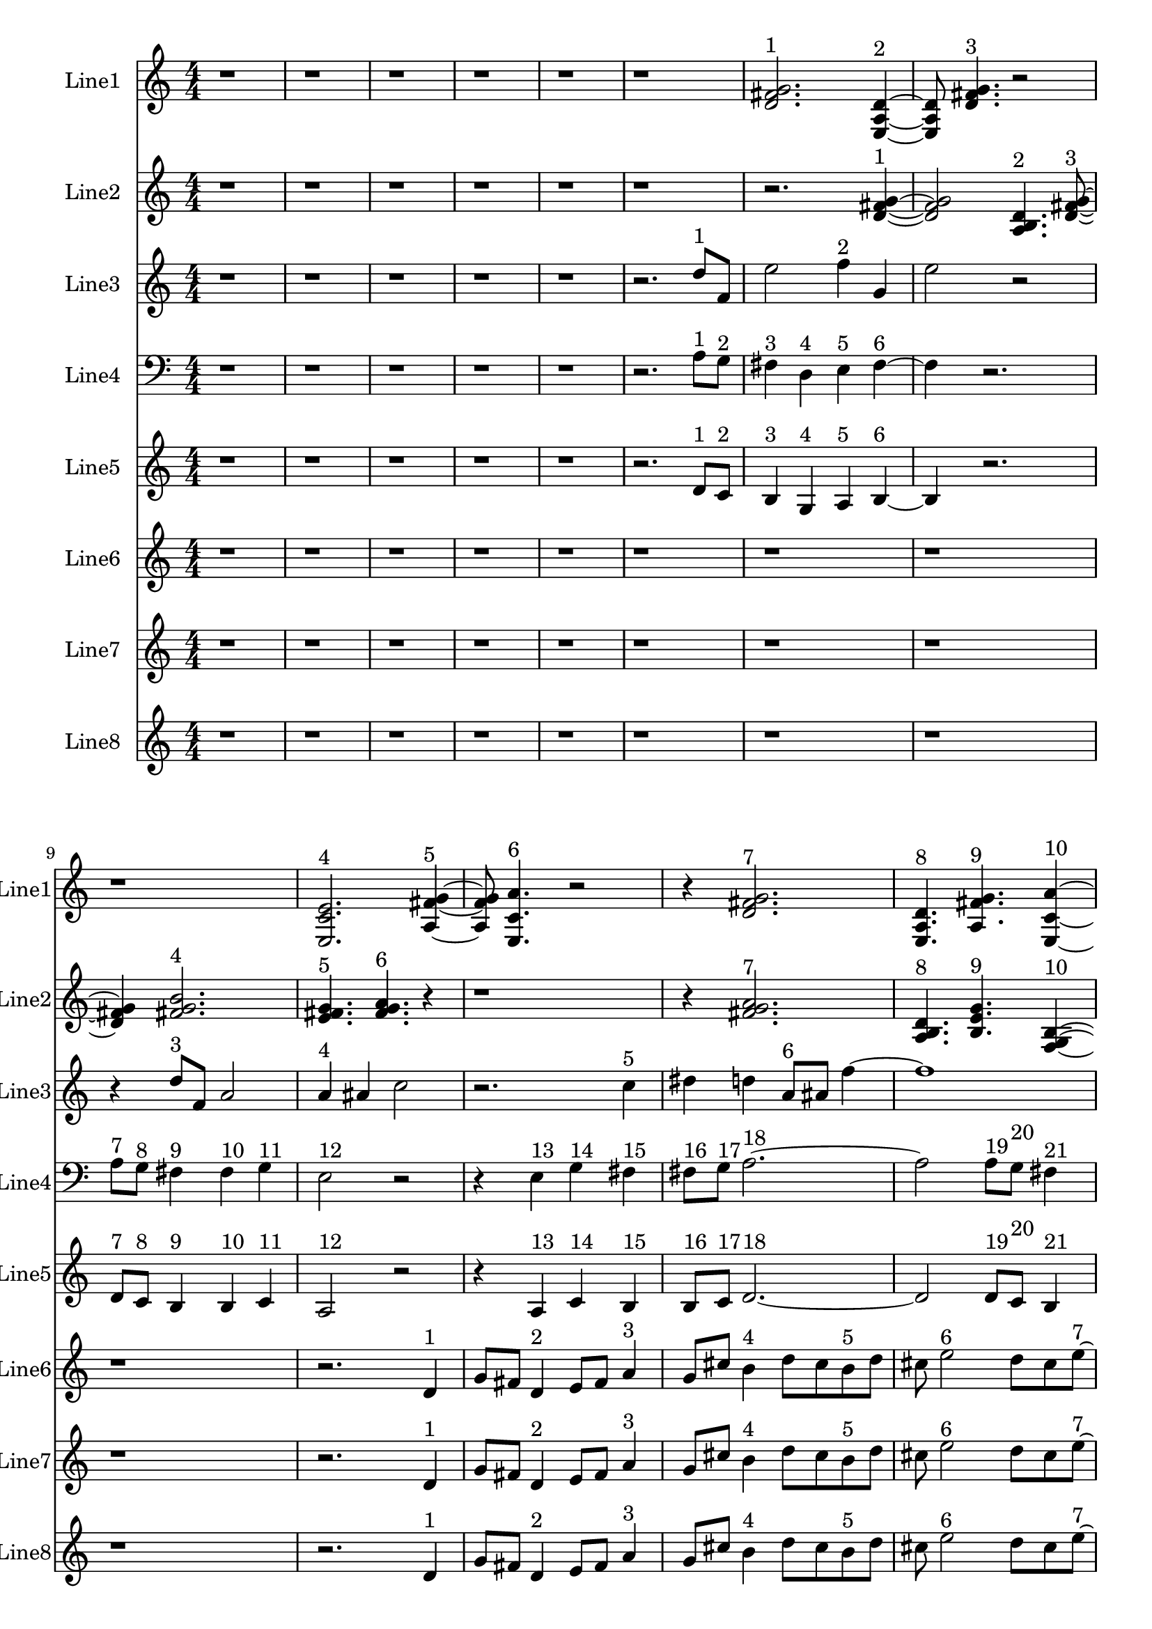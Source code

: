 % 2016-09-18 00:18

\version "2.18.2"
\language "english"

\header {}

\layout {}

\paper {}

\score {
    \new Score <<
        \context Staff = "line1" {
            \set Staff.instrumentName = \markup { Line1 }
            \set Staff.shortInstrumentName = \markup { Line1 }
            {
                \numericTimeSignature
                \time 4/4
                \bar "||"
                \accidentalStyle modern-cautionary
                r1
                r1
                r1
                r1
                r1
                r1
                <d' fs' g'>2. ^ \markup { 1 }
                <e a d'>4 ~ ^ \markup { 2 }
                <e a d'>8
                <d' fs' g'>4. ^ \markup { 3 }
                r2
                r1
                <e c' e'>2. ^ \markup { 4 }
                <a fs' g'>4 ~ ^ \markup { 5 }
                <a fs' g'>8
                <e c' a'>4. ^ \markup { 6 }
                r2
                r4
                <d' fs' g'>2. ^ \markup { 7 }
                <e a d'>4. ^ \markup { 8 }
                <a fs' g'>4. ^ \markup { 9 }
                <e c' a'>4 ~ ^ \markup { 10 }
                <e c' a'>2..
                <a, d g>8 ~ ^ \markup { 11 }
                <a, d g>4
                <c f b>4. ^ \markup { 12 }
                <a, f a>4. ^ \markup { 13 }
                <g, f b>4. ^ \markup { 14 }
                <a, f d'>4. ^ \markup { 15 }
                r4
                r2
                <c f b>2 ~ ^ \markup { 16 }
                <c f b>1
                <a, d g>4. ^ \markup { 17 }
                <g, f b>4. ^ \markup { 18 }
                r4
                r1
                r4
                <a, f d'>2. ^ \markup { 19 }
                <f, d b>4. ^ \markup { 20 }
                <a, f d'>4. ^ \markup { 21 }
                <g, f b>4 ~ ^ \markup { 22 }
                <g, f b>2
                <a, f a>4. ^ \markup { 23 }
                <c f b>8 ~ ^ \markup { 24 }
                <c f b>4
                <a, f d'>4. ^ \markup { 25 }
                <f, d b>4. ^ \markup { 26 }
                <a, f a>4. ^ \markup { 27 }
                <c f b>2 ~ ^ \markup { 28 }
                <c f b>8 ~
                <c f b>8
                <a, d g>4. ^ \markup { 29 }
                <c f b>4. ^ \markup { 30 }
                r8
                r1
                r4.
                <a, f a>2 ~ ^ \markup { 31 }
                <a, f a>8 ~
                <a, f a>8
                <g, f b>4. ^ \markup { 32 }
                <a, f d'>4. ^ \markup { 33 }
                r8
                r1
                r1
                r2..
                <c f b>8 ~ ^ \markup { 34 }
                <c f b>2 ~
                <c f b>8
                <g a b>4. ^ \markup { 35 }
                <a b c'>4. ^ \markup { 36 }
                <b c' d'>2 ~ ^ \markup { 37 }
                <b c' d'>8 ~
                <b c' d'>8
                <g a b>4. ^ \markup { 38 }
                <b c' d'>4. ^ \markup { 39 }
                <a b c'>8 ~ ^ \markup { 40 }
                <a b c'>4
                <a b c'>4. ^ \markup { 41 }
                <b c' d'>4. ^ \markup { 42 }
                <b c' d'>1 ~ ^ \markup { 43 }
                <b c' d'>2
                <g a b>4. ^ \markup { 44 }
                <a b c'>8 ~ ^ \markup { 45 }
                <a b c'>4
                <b c' d'>2. ^ \markup { 46 }
                <g a b>4. ^ \markup { 47 }
                <b c' d'>4. ^ \markup { 48 }
                <a b c'>4 ~ ^ \markup { 49 }
                <a b c'>2
                <a b c'>4. ^ \markup { 50 }
                <b c' d'>8 ~ ^ \markup { 51 }
                <b c' d'>4
                <b c' d'>4. ^ \markup { 52 }
                <g a b>4. ^ \markup { 53 }
                <a b c'>4. ^ \markup { 54 }
                <b c' d'>2 ~ ^ \markup { 55 }
                <b c' d'>8 ~
                <b c' d'>8
                <g a b>4. ^ \markup { 56 }
                <b c' d'>4. ^ \markup { 57 }
                <a b c'>8 ~ ^ \markup { 58 }
                <a b c'>2 ~
                <a b c'>8
                <a b c'>4. ^ \markup { 59 }
                <b c' d'>4. ^ \markup { 60 }
                <b c' d'>2 ~ ^ \markup { 61 }
                <b c' d'>8 ~
                <b c' d'>8
                <g a b>4. ^ \markup { 62 }
                <a b c'>4. ^ \markup { 63 }
                <b c' d'>8 ~ ^ \markup { 64 }
                <b c' d'>2 ~
                <b c' d'>8
                <g a b>4. ^ \markup { 65 }
            }
        }
        \context Staff = "line2" {
            \set Staff.instrumentName = \markup { Line2 }
            \set Staff.shortInstrumentName = \markup { Line2 }
            {
                \numericTimeSignature
                \time 4/4
                \bar "||"
                \accidentalStyle modern-cautionary
                r1
                r1
                r1
                r1
                r1
                r1
                r2.
                <d' fs' g'>4 ~ ^ \markup { 1 }
                <d' fs' g'>2
                <a b d'>4. ^ \markup { 2 }
                <d' fs' g'>8 ~ ^ \markup { 3 }
                <d' fs' g'>4
                <fs' g' b'>2. ^ \markup { 4 }
                <e' fs' g'>4. ^ \markup { 5 }
                <fs' g' a'>4. ^ \markup { 6 }
                r4
                r1
                r4
                <fs' g' a'>2. ^ \markup { 7 }
                <a b d'>4. ^ \markup { 8 }
                <b e' g'>4. ^ \markup { 9 }
                <f g b>4 ~ ^ \markup { 10 }
                <f g b>2
                <b d' e'>4. ^ \markup { 11 }
                <f g b>8 ~ ^ \markup { 12 }
                <f g b>4
                <b e' g'>4. ^ \markup { 13 }
                <d f b>4. ^ \markup { 14 }
                <b g' a'>4. ^ \markup { 15 }
                <f g b>2 ~ ^ \markup { 16 }
                <f g b>8 ~
                <f g b>2..
                <b d' e'>8 ~ ^ \markup { 17 }
                <b d' e'>4
                <d f b>4. ^ \markup { 18 }
                <b g' a'>4. ~ ^ \markup { 19 }
                <b g' a'>4.
                <c d b>4. ^ \markup { 20 }
                <b g' a'>4 ~ ^ \markup { 21 }
                <b g' a'>8
                <d f b>2. ^ \markup { 22 }
                <b e' g'>8 ~ ^ \markup { 23 }
                <b e' g'>4
                <f g b>4. ^ \markup { 24 }
                <b g' a'>4. ^ \markup { 25 }
                <c d b>4. ^ \markup { 26 }
                <b e' g'>4. ^ \markup { 27 }
                <f g b>4 ~ ^ \markup { 28 }
                <f g b>2
                <b d' e'>4. ^ \markup { 29 }
                <f g b>8 ~ ^ \markup { 30 }
                <f g b>4
                <b e' g'>2. ^ \markup { 31 }
                <d e f>4. ^ \markup { 32 }
                <e f g>4. ^ \markup { 33 }
                <e f g>4 ~ ^ \markup { 34 }
                <e f g>2
                <c d e>4. ^ \markup { 35 }
                <d e f>8 ~ ^ \markup { 36 }
                <d e f>4
                <e f g>2. ^ \markup { 37 }
                <c d e>4. ^ \markup { 38 }
                <e f g>4. ^ \markup { 39 }
                <d e f>4 ~ ^ \markup { 40 }
                <d e f>8
                <d e f>4. ^ \markup { 41 }
                <e f g>4. ^ \markup { 42 }
                <e f g>8 ~ ^ \markup { 43 }
                <e f g>1 ~
                <e f g>4.
                <c d e>4. ^ \markup { 44 }
                <d e f>4 ~ ^ \markup { 45 }
                <d e f>8
                <e f g>2. ^ \markup { 46 }
                <c d e>8 ~ ^ \markup { 47 }
                <c d e>4
                <e f g>4. ^ \markup { 48 }
                <d e f>4. ~ ^ \markup { 49 }
                <d e f>4.
                <d e f>4. ^ \markup { 50 }
                <e f g>4 ~ ^ \markup { 51 }
                <e f g>8
                <e f g>4. ^ \markup { 52 }
                <c d e>4. ^ \markup { 53 }
                <d e f>8 ~ ^ \markup { 54 }
                <d e f>4
                <e f g>2. ^ \markup { 55 }
                <c d e>4. ^ \markup { 56 }
                <e f g>4. ^ \markup { 57 }
                <d e f>4 ~ ^ \markup { 58 }
                <d e f>2
                <d e f>4. ^ \markup { 59 }
                <e f g>8 ~ ^ \markup { 60 }
                <e f g>4
                <e f g>2. ^ \markup { 61 }
                <c d e>4. ^ \markup { 62 }
                <d e f>4. ^ \markup { 63 }
                <e f g>4 ~ ^ \markup { 64 }
                <e f g>2
                <c d e>4. ^ \markup { 65 }
                <e f g>8 ~ ^ \markup { 66 }
                <e f g>4
                <d e f>4. ^ \markup { 67 }
                <d e f>4. ^ \markup { 68 }
                <e f g>4. ^ \markup { 69 }
                <e f g>2 ~ ^ \markup { 70 }
                <e f g>8 ~
                <e f g>2..
                <c d e>8 ~ ^ \markup { 71 }
                <c d e>4
                <d e f>4. ^ \markup { 72 }
                <e f g>4. ~ ^ \markup { 73 }
                <e f g>4.
                <c d e>4. ^ \markup { 74 }
                <e f g>4 ~ ^ \markup { 75 }
                <e f g>8
                <d e f>2. ^ \markup { 76 }
                <d e f>8 ~ ^ \markup { 77 }
                <d e f>4
                <e f g>4. ^ \markup { 78 }
                <e f g>4. ^ \markup { 79 }
            }
        }
        \context Staff = "line3" {
            \set Staff.instrumentName = \markup { Line3 }
            \set Staff.shortInstrumentName = \markup { Line3 }
            {
                \numericTimeSignature
                \time 4/4
                \bar "||"
                \accidentalStyle modern-cautionary
                \clef treble
                r1
                r1
                r1
                r1
                r1
                r2.
                d''8 [ ^ \markup { 1 }
                f'8 ]
                e''2
                f''4 ^ \markup { 2 }
                g'4
                e''2
                r2
                r4
                d''8 [ ^ \markup { 3 }
                f'8 ]
                a'2
                a'4 ^ \markup { 4 }
                as'4
                c''2
                r2.
                c''4 ^ \markup { 5 }
                ds''4
                d''4
                a'8 [ ^ \markup { 6 }
                as'8 ]
                f''4 ~
                f''1
                c''8 [ ^ \markup { 7 }
                f''8 ]
                a''4
                c''4 ^ \markup { 8 }
                g'4
                e''2.
                d''4 ^ \markup { 9 }
                c''4
                b'4
                d''4 ^ \markup { 10 }
                c''4
                b'2
                r2
                r2
                g'4 ^ \markup { 11 }
                a'4
                b'2
                d''4 ^ \markup { 12 }
                c''4
                b'2
                b'4 ^ \markup { 13 }
                c''4
                a'2
                r4
                a'4 ^ \markup { 14 }
                c''4
                b'4
                b'8 [ ^ \markup { 15 }
                c''8 ]
                d''4 ~
                d''2
                d''4 ^ \markup { 16 }
                c''4
                b'2
                g'4 ^ \markup { 17 }
                a'4
                b'2.
                a'4 ^ \markup { 18 }
                c''4
                b'4
                r2
                d''2 ^ \markup { 19 }
                c''4
                b'4
                g'2 ^ \markup { 20 }
                a'4
                b'4
                d''2 ^ \markup { 21 }
                c''4
                b'4
                a'2 ^ \markup { 22 }
                c''4
                b'4
                a'4 ^ \markup { 23 }
                c''4
                b'4
                d''4 ~ ^ \markup { 24 }
                d''2.
                c''4
                b'4
                r4
                d''2 ^ \markup { 25 }
                c''4
                b'4
                g'2 ~ ^ \markup { 26 }
                g'4
                a'4
                b'4
                a'4 ^ \markup { 27 }
                c''4
                b'4
                r2
                r1
                r1
                r1
                r1
                r1
                r1
                r1
                r1
                r1
                r1
                r1
                r1
            }
        }
        \context Staff = "line4" {
            \set Staff.instrumentName = \markup { Line4 }
            \set Staff.shortInstrumentName = \markup { Line4 }
            {
                \numericTimeSignature
                \time 4/4
                \bar "||"
                \accidentalStyle modern-cautionary
                \clef bass
                r1
                r1
                r1
                r1
                r1
                r2.
                a8 [ ^ \markup { 1 }
                g8 ] ^ \markup { 2 }
                fs4 ^ \markup { 3 }
                d4 ^ \markup { 4 }
                e4 ^ \markup { 5 }
                fs4 ~ ^ \markup { 6 }
                fs4
                r2.
                a8 [ ^ \markup { 7 }
                g8 ] ^ \markup { 8 }
                fs4 ^ \markup { 9 }
                fs4 ^ \markup { 10 }
                g4 ^ \markup { 11 }
                e2 ^ \markup { 12 }
                r2
                r4
                e4 ^ \markup { 13 }
                g4 ^ \markup { 14 }
                fs4 ^ \markup { 15 }
                fs8 [ ^ \markup { 16 }
                g8 ] ^ \markup { 17 }
                a2. ~ ^ \markup { 18 }
                a2
                a8 [ ^ \markup { 19 }
                g8 ] ^ \markup { 20 }
                fs4 ^ \markup { 21 }
                d4 ^ \markup { 22 }
                e4 ^ \markup { 23 }
                fs2 ~ ^ \markup { 24 }
                fs4
                e4 ^ \markup { 25 }
                c4 ^ \markup { 26 }
                e,4 ^ \markup { 27 }
                r1
                r1
                r1
                r1
                r1
                r1
                r1
                r1
                r1
                r1
                r1
                r1
                r1
                r1
                r1
                r1
                r1
                r1
                r1
                r1
                r1
                r1
                r1
                r1
                r1
                r1
                r1
                r1
                r1
                r1
                r1
                r1
                r1
            }
        }
        \context Staff = "line5" {
            \set Staff.instrumentName = \markup { Line5 }
            \set Staff.shortInstrumentName = \markup { Line5 }
            {
                \numericTimeSignature
                \time 4/4
                \bar "||"
                \accidentalStyle modern-cautionary
                r1
                r1
                r1
                r1
                r1
                r2.
                d'8 [ ^ \markup { 1 }
                c'8 ] ^ \markup { 2 }
                b4 ^ \markup { 3 }
                g4 ^ \markup { 4 }
                a4 ^ \markup { 5 }
                b4 ~ ^ \markup { 6 }
                b4
                r2.
                d'8 [ ^ \markup { 7 }
                c'8 ] ^ \markup { 8 }
                b4 ^ \markup { 9 }
                b4 ^ \markup { 10 }
                c'4 ^ \markup { 11 }
                a2 ^ \markup { 12 }
                r2
                r4
                a4 ^ \markup { 13 }
                c'4 ^ \markup { 14 }
                b4 ^ \markup { 15 }
                b8 [ ^ \markup { 16 }
                c'8 ] ^ \markup { 17 }
                d'2. ~ ^ \markup { 18 }
                d'2
                d'8 [ ^ \markup { 19 }
                c'8 ] ^ \markup { 20 }
                b4 ^ \markup { 21 }
                g4 ^ \markup { 22 }
                a4 ^ \markup { 23 }
                b2 ~ ^ \markup { 24 }
                b4
                a4 ^ \markup { 25 }
                c'4 ^ \markup { 26 }
                b4 ^ \markup { 27 }
                r1
                r1
                r1
                r1
                r1
                r1
                r1
                r1
                r1
                r1
                r1
                r1
                r1
                r1
                r1
                r1
                r1
                r1
                r1
                r1
                r1
                r1
                r1
                r1
                r1
                r1
                r1
                r1
                r1
                r1
                r1
                r1
                r1
            }
        }
        \context Staff = "line6" {
            \set Staff.instrumentName = \markup { Line6 }
            \set Staff.shortInstrumentName = \markup { Line6 }
            {
                \numericTimeSignature
                \time 4/4
                \bar "||"
                \accidentalStyle modern-cautionary
                r1
                r1
                r1
                r1
                r1
                r1
                r1
                r1
                r1
                r2.
                d'4 ^ \markup { 1 }
                g'8 [
                fs'8 ]
                d'4 ^ \markup { 2 }
                e'8 [
                fs'8 ]
                a'4 ^ \markup { 3 }
                g'8 [
                cs''8 ]
                b'4 ^ \markup { 4 }
                d''8 [
                cs''8
                b'8 ^ \markup { 5 }
                d''8 ]
                cs''8
                e''2 ^ \markup { 6 }
                d''8 [
                cs''8
                e''8 ~ ] ^ \markup { 7 }
                e''8 [
                g'8
                fs'8 ]
                g4 ^ \markup { 8 }
                a8 [
                fs'8
                b'8 ] ^ \markup { 9 }
                d''8 [
                gs''8 ]
                r2.
                r1
                r1
                r4.
                b''4 ^ \markup { 10 }
                a''8 [
                gs''8
                e''8 ~ ] ^ \markup { 11 }
                e''8 [
                fs''8
                gs''8 ]
                b''4 ^ \markup { 12 }
                a''8 [
                cs''8
                e'8 ~ ] ^ \markup { 13 }
                e'8 [
                c'8
                b8
                e'8 ^ \markup { 14 }
                c'8
                b8 ]
                g4 ~ ^ \markup { 15 }
                g4
                f8 [
                b8 ]
                d'4 ^ \markup { 16 }
                c'8 [
                b8 ]
                g4 ^ \markup { 17 }
                a8 [
                b8
                a8 ^ \markup { 18 }
                f8
                e8 ]
                r8
                r2.
                c4 ^ \markup { 19 }
                as,8 [
                e8 ]
                f,4 ^ \markup { 20 }
                d8 [
                e8 ]
                c4 ^ \markup { 21 }
                as,8 [
                e8 ]
                g,4 ^ \markup { 22 }
                f8 [
                e8
                g,8 ^ \markup { 23 }
                as,8 ]
                e8
                c2 ^ \markup { 24 }
                f8 [
                e8
                g8 ~ ] ^ \markup { 25 }
                g8 [
                f8
                e8 ]
                c4 ^ \markup { 26 }
                d8 [
                e8
                d8 ] ^ \markup { 27 }
                f8 [
                e8 ]
                r2.
                r1
                r1
                r1
                r1
                r1
                r1
                r1
                r1
                r1
                r1
                r1
                r1
                r1
                r1
                r1
                r1
                r1
                r1
                r1
                r1
            }
        }
        \context Staff = "line7" {
            \set Staff.instrumentName = \markup { Line7 }
            \set Staff.shortInstrumentName = \markup { Line7 }
            {
                \numericTimeSignature
                \time 4/4
                \bar "||"
                \accidentalStyle modern-cautionary
                r1
                r1
                r1
                r1
                r1
                r1
                r1
                r1
                r1
                r2.
                d'4 ^ \markup { 1 }
                g'8 [
                fs'8 ]
                d'4 ^ \markup { 2 }
                e'8 [
                fs'8 ]
                a'4 ^ \markup { 3 }
                g'8 [
                cs''8 ]
                b'4 ^ \markup { 4 }
                d''8 [
                cs''8
                b'8 ^ \markup { 5 }
                d''8 ]
                cs''8
                e''2 ^ \markup { 6 }
                d''8 [
                cs''8
                e''8 ~ ] ^ \markup { 7 }
                e''8 [
                g'8
                fs'8 ]
                g4 ^ \markup { 8 }
                a8 [
                fs'8
                b'8 ] ^ \markup { 9 }
                d''8 [
                gs''8 ]
                r2.
                r1
                r1
                r4.
                b''4 ^ \markup { 10 }
                a''8 [
                gs''8
                e''8 ~ ] ^ \markup { 11 }
                e''8 [
                fs''8
                gs''8 ]
                b''4 ^ \markup { 12 }
                a''8 [
                cs''8
                e'8 ~ ] ^ \markup { 13 }
                e'8 [
                c'8
                b8
                e'8 ^ \markup { 14 }
                c'8
                b8 ]
                g4 ~ ^ \markup { 15 }
                g4
                f8 [
                b8 ]
                d'4 ^ \markup { 16 }
                c'8 [
                b8 ]
                g4 ^ \markup { 17 }
                a8 [
                b8
                a8 ^ \markup { 18 }
                f8
                e8 ]
                r8
                r2.
                c4 ^ \markup { 19 }
                as,8 [
                e8 ]
                f,4 ^ \markup { 20 }
                d8 [
                e8 ]
                c4 ^ \markup { 21 }
                as,8 [
                e8 ]
                g,4 ^ \markup { 22 }
                f8 [
                e8
                g,8 ^ \markup { 23 }
                as,8 ]
                e8
                c2 ^ \markup { 24 }
                f8 [
                e8
                g8 ~ ] ^ \markup { 25 }
                g8 [
                f8
                e8 ]
                c4 ^ \markup { 26 }
                d8 [
                e8
                d8 ] ^ \markup { 27 }
                f8 [
                e8 ]
                r2.
                r1
                r1
                r1
                r1
                r1
                r1
                r1
                r1
                r1
                r1
                r1
                r1
                r1
                r1
                r1
                r1
                r1
                r1
                r1
                r1
            }
        }
        \context Staff = "line8" {
            \set Staff.instrumentName = \markup { Line8 }
            \set Staff.shortInstrumentName = \markup { Line8 }
            {
                \numericTimeSignature
                \time 4/4
                \bar "||"
                \accidentalStyle modern-cautionary
                r1
                r1
                r1
                r1
                r1
                r1
                r1
                r1
                r1
                r2.
                d'4 ^ \markup { 1 }
                g'8 [
                fs'8 ]
                d'4 ^ \markup { 2 }
                e'8 [
                fs'8 ]
                a'4 ^ \markup { 3 }
                g'8 [
                cs''8 ]
                b'4 ^ \markup { 4 }
                d''8 [
                cs''8
                b'8 ^ \markup { 5 }
                d''8 ]
                cs''8
                e''2 ^ \markup { 6 }
                d''8 [
                cs''8
                e''8 ~ ] ^ \markup { 7 }
                e''8 [
                g'8
                fs'8 ]
                g4 ^ \markup { 8 }
                a8 [
                fs'8
                b'8 ] ^ \markup { 9 }
                d''8 [
                gs''8 ]
                r2.
                r1
                r1
                r4.
                b''4 ^ \markup { 10 }
                a''8 [
                gs''8
                e''8 ~ ] ^ \markup { 11 }
                e''8 [
                fs''8
                gs''8 ]
                b''4 ^ \markup { 12 }
                a''8 [
                cs''8
                e'8 ~ ] ^ \markup { 13 }
                e'8 [
                c'8
                b8
                e'8 ^ \markup { 14 }
                c'8
                b8 ]
                g4 ~ ^ \markup { 15 }
                g4
                f8 [
                b8 ]
                d'4 ^ \markup { 16 }
                c'8 [
                b8 ]
                g4 ^ \markup { 17 }
                a8 [
                b8
                a8 ^ \markup { 18 }
                f8
                e8 ]
                r8
                r2.
                c4 ^ \markup { 19 }
                as,8 [
                e8 ]
                f,4 ^ \markup { 20 }
                d8 [
                e8 ]
                c4 ^ \markup { 21 }
                as,8 [
                e8 ]
                g,4 ^ \markup { 22 }
                f8 [
                e8
                g,8 ^ \markup { 23 }
                as,8 ]
                e8
                c2 ^ \markup { 24 }
                f8 [
                e8
                g8 ~ ] ^ \markup { 25 }
                g8 [
                f8
                e8 ]
                c4 ^ \markup { 26 }
                d8 [
                e8
                d8 ] ^ \markup { 27 }
                f8 [
                e8 ]
                r2.
                r1
                r1
                r1
                r1
                r1
                r1
                r1
                r1
                r1
                r1
                r1
                r1
                r1
                r1
                r1
                r1
                r1
                r1
                r1
                r1
            }
        }
    >>
}